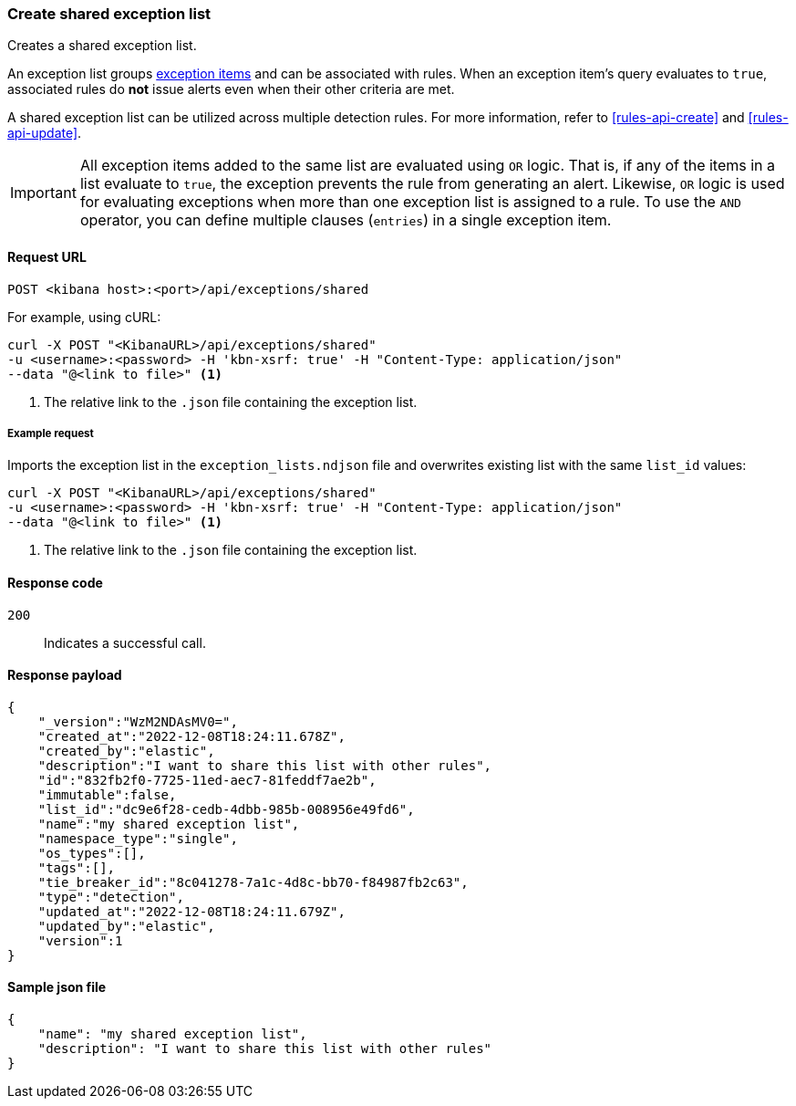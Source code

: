 [[exceptions-api-create-shared-exception-list]]
=== Create shared exception list

Creates a shared exception list.

An exception list groups <<exceptions-api-create-exception-item, exception items>>
and can be associated with rules. When an exception item's query evaluates to
`true`, associated rules do *not* issue alerts even when their other criteria are met.

A shared exception list can be utilized across multiple detection rules. 
For more information, refer to <<rules-api-create>> and <<rules-api-update>>.

IMPORTANT: All exception items added to the same list are evaluated using
`OR` logic. That is, if any of the items in a list evaluate to `true`, the
exception prevents the rule from generating an alert. Likewise, `OR` logic is
used for evaluating exceptions when more than one exception list is
assigned to a rule. To use the `AND` operator, you can define multiple clauses
(`entries`) in a single exception item.

==== Request URL

`POST <kibana host>:<port>/api/exceptions/shared`

For example, using cURL:

[source,console]
--------------------------------------------------
curl -X POST "<KibanaURL>/api/exceptions/shared"
-u <username>:<password> -H 'kbn-xsrf: true' -H "Content-Type: application/json"
--data "@<link to file>" <1>
--------------------------------------------------
<1> The relative link to the `.json` file containing the exception list.

===== Example request

Imports the exception list in the `exception_lists.ndjson` file and overwrites
existing list with the same `list_id` values:

[source,console]
--------------------------------------------------
curl -X POST "<KibanaURL>/api/exceptions/shared"
-u <username>:<password> -H 'kbn-xsrf: true' -H "Content-Type: application/json"
--data "@<link to file>" <1>
--------------------------------------------------
<1> The relative link to the `.json` file containing the exception list.


==== Response code

`200`::
    Indicates a successful call.


==== Response payload

[source,json]
--------------------------------------------------
{
    "_version":"WzM2NDAsMV0=",
    "created_at":"2022-12-08T18:24:11.678Z",
    "created_by":"elastic",
    "description":"I want to share this list with other rules",
    "id":"832fb2f0-7725-11ed-aec7-81feddf7ae2b",
    "immutable":false,
    "list_id":"dc9e6f28-cedb-4dbb-985b-008956e49fd6",
    "name":"my shared exception list",
    "namespace_type":"single",
    "os_types":[],
    "tags":[],
    "tie_breaker_id":"8c041278-7a1c-4d8c-bb70-f84987fb2c63",
    "type":"detection",
    "updated_at":"2022-12-08T18:24:11.679Z",
    "updated_by":"elastic",
    "version":1
}
--------------------------------------------------


==== Sample json file

-------------------------------------------------
{
    "name": "my shared exception list",
    "description": "I want to share this list with other rules"
}
-------------------------------------------------